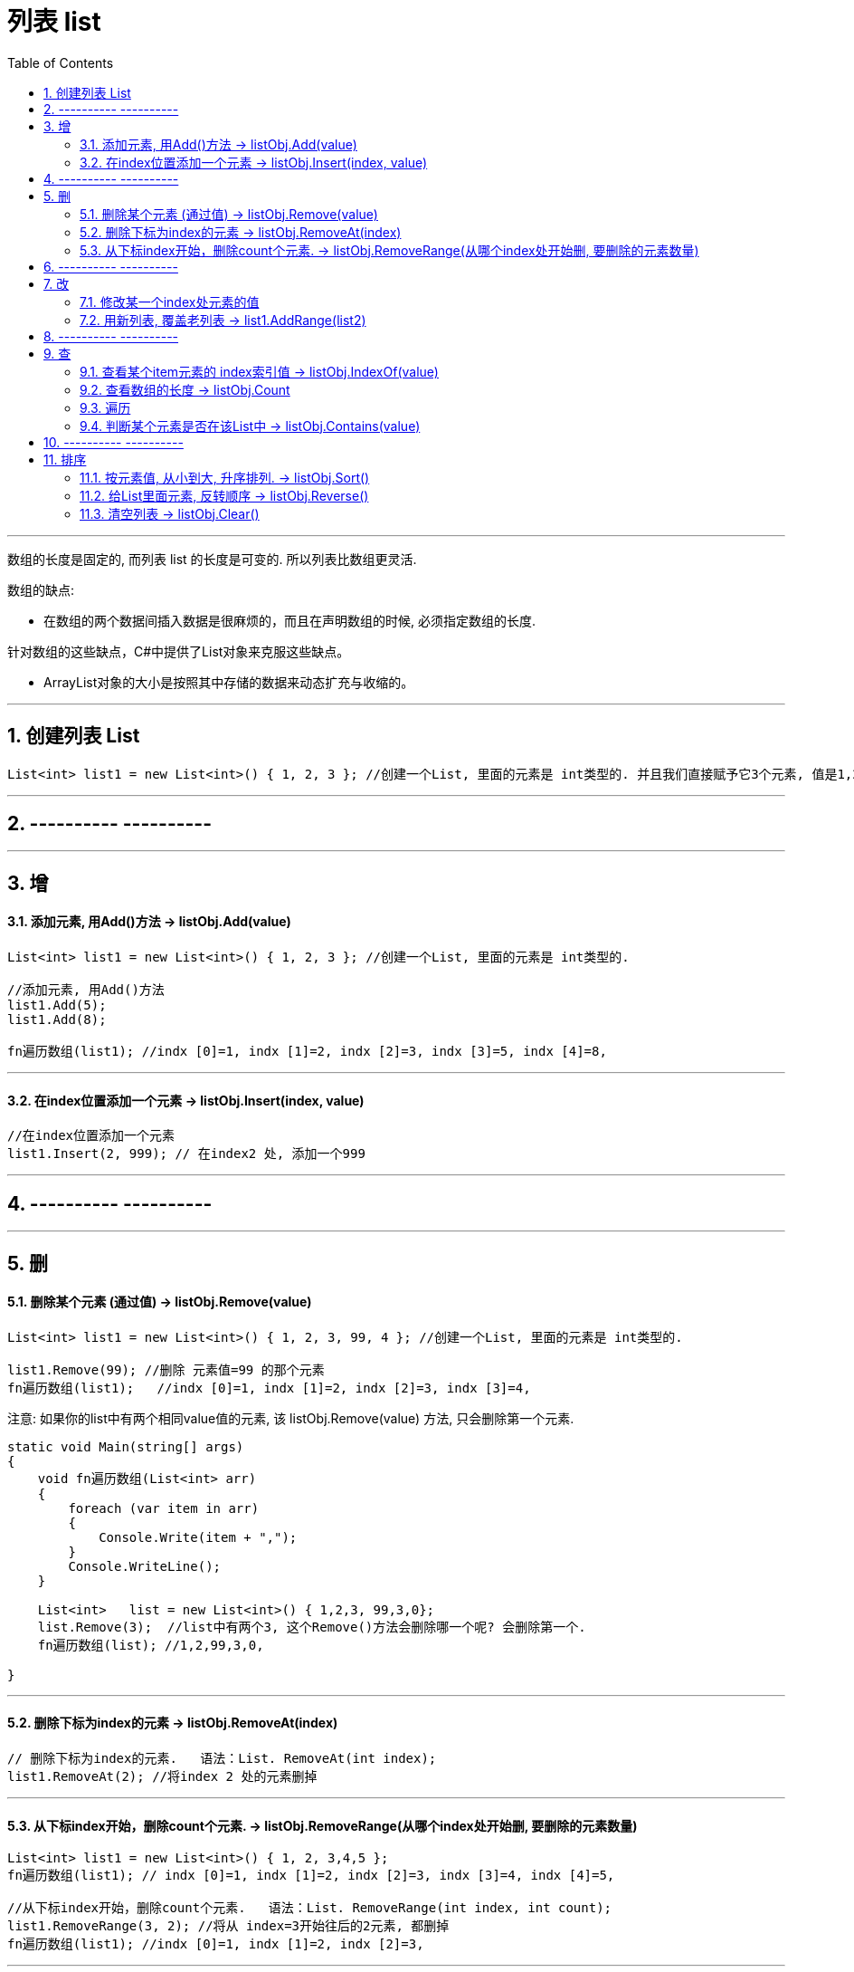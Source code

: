 
= 列表 list
:sectnums:
:toclevels: 3
:toc: left

---


数组的长度是固定的, 而列表 list 的长度是可变的. 所以列表比数组更灵活.

数组的缺点:

- 在数组的两个数据间插入数据是很麻烦的，而且在声明数组的时候, 必须指定数组的长度.


针对数组的这些缺点，C#中提供了List对象来克服这些缺点。

- ArrayList对象的大小是按照其中存储的数据来动态扩充与收缩的。


---

== 创建列表 List

[source, java]
----
List<int> list1 = new List<int>() { 1, 2, 3 }; //创建一个List, 里面的元素是 int类型的. 并且我们直接赋予它3个元素, 值是1,2,3.
----


---

== ---------- ----------

---

== 增

==== 添加元素, 用Add()方法 → listObj.Add(value)

[source, java]
----
List<int> list1 = new List<int>() { 1, 2, 3 }; //创建一个List, 里面的元素是 int类型的.

//添加元素, 用Add()方法
list1.Add(5);
list1.Add(8);

fn遍历数组(list1); //indx [0]=1, indx [1]=2, indx [2]=3, indx [3]=5, indx [4]=8,
----


---

==== 在index位置添加一个元素 → listObj.Insert(index, value)

[source, java]
----
//在index位置添加一个元素
list1.Insert(2, 999); // 在index2 处, 添加一个999
----


---

== ---------- ----------

---


== 删

==== 删除某个元素 (通过值) → listObj.Remove(value)

[source, java]
----
List<int> list1 = new List<int>() { 1, 2, 3, 99, 4 }; //创建一个List, 里面的元素是 int类型的.

list1.Remove(99); //删除 元素值=99 的那个元素
fn遍历数组(list1);   //indx [0]=1, indx [1]=2, indx [2]=3, indx [3]=4,
----


注意: 如果你的list中有两个相同value值的元素, 该  listObj.Remove(value) 方法, 只会删除第一个元素.

[source, java]
----
static void Main(string[] args)
{
    void fn遍历数组(List<int> arr)
    {
        foreach (var item in arr)
        {
            Console.Write(item + ",");
        }
        Console.WriteLine();
    }

    List<int>   list = new List<int>() { 1,2,3, 99,3,0};
    list.Remove(3);  //list中有两个3, 这个Remove()方法会删除哪一个呢? 会删除第一个.
    fn遍历数组(list); //1,2,99,3,0,

}
----

---


==== 删除下标为index的元素 → listObj.RemoveAt(index)

[source, java]
----
// 删除下标为index的元素.   语法：List. RemoveAt(int index);
list1.RemoveAt(2); //将index 2 处的元素删掉
----

---

==== 从下标index开始，删除count个元素. → listObj.RemoveRange(从哪个index处开始删, 要删除的元素数量)

[source, java]
----
List<int> list1 = new List<int>() { 1, 2, 3,4,5 };
fn遍历数组(list1); // indx [0]=1, indx [1]=2, indx [2]=3, indx [3]=4, indx [4]=5,

//从下标index开始，删除count个元素.   语法：List. RemoveRange(int index, int count);
list1.RemoveRange(3, 2); //将从 index=3开始往后的2元素, 都删掉
fn遍历数组(list1); //indx [0]=1, indx [1]=2, indx [2]=3,
----


---

== ---------- ----------

---

== 改

==== 修改某一个index处元素的值

曲线救国法: 先删除某个index处的元素, 再在某个index处添加一个新元素.
[,subs=+quotes]
----
List<int> listInt = new List<int>() { 1, 2, 3, 4 };

//先删除某个index处的元素
*listInt.RemoveRange(2,1); //删除从index=2开始的 1个数量的元素. 即删除 index=2出的元素 (本例即3)*

//再添加某个index处的元素
*listInt.Insert(2,100); //在index=2处,添加一个新元素100*

foreach (var item in listInt) {
    Console.Write(item+",");  // 1,2,100,4
}
----



'''

==== 用新列表, 覆盖老列表 → list1.AddRange(list2)

[source, java]
----
List<int> list1 = new List<int>() { 1, 2, 3,4,5 }; //创建一个List, 里面的元素是 int类型的.

//用新列表, 覆盖老列表.
List<int> list2 = new List<int> { 91, 92, 93 }; //先创建一个新list
list1.AddRange(list2);   //将list2, 添加到 list1里面. 注意, 会完全覆盖掉 list1 中的全部内容.
fn遍历数组(list2); //indx [0]=91, indx [1]=92, indx [2]=93,
----


[,subs=+quotes]
----
List<int> listInt = new List<int>() { 1, 2, 3, 4 ,5,6,7};
List<int> listInt2 = new List<int>() { 100,101,102 };

//先删除某个index处的元素
*listInt.RemoveRange(2,3); //删除从index=2开始的 3个数量的元素.  (本例即 3,4,5 这三个元素被删除)*

//再从某个index处开始, 添加多个新的元素. 注意, 这里用的方法是 InsertRange(), 而不是 Insert().
*listInt.InsertRange(2,listInt2); //在index=2处开始,添加一个新的list中的所有元素*

foreach (var item in listInt) {
    Console.Write(item+",");  // 1,2,*100,101,102*,6,7,
}
----



'''


== ---------- ----------


'''


== 查


==== 查看某个item元素的 index索引值 → listObj.IndexOf(value)

[source, java]
----
List<int> list = new List<int>() { 1, 2, 3, 99, 3, 0 };

//查找列表中, 某个元素的索引值index
Console.WriteLine(list.IndexOf(99));  //3
Console.WriteLine(list.IndexOf(999));  //-1  ← 如果查找的元素值不存在, 则返回 -1

//在列表中, 从后往前来查找某元素的index值
Console.WriteLine(list.LastIndexOf(3));  //4
----

---

==== 查看数组的长度 -> listObj.Count

[source, java]
----
//查看数组的当前长度, 用Count属性. 注意, 首字母是大写!
Console.WriteLine(list1.Count); //5  ←目前, list1列表中, 有5个元素.
----


==== 遍历

推荐:
[source, java]
----
foreach (var item in list1)
{
    Console.WriteLine(item); //能直接遍历出list中的每个元素值
}
----


下面的麻烦:
[source, java]
----
//定义一个函数, 用来遍历输出数组中的元素, 获得每个元素的值. 教程里面, 这个方法可以写在Main函数前面.
void fn遍历数组(List<int> yourListObj)
{
    for (int i = 0; i <= yourListObj.Count - 1; i++)
    {
        Console.Write("indx [{0}]={1}, ", i, yourListObj[i]);
    }
    Console.WriteLine();
}

List<int> list1 = new List<int>() { 1, 2, 3 }; //创建一个List, 里面的元素是 int类型的.
fn遍历数组(list1); //indx [0]=1, indx [1]=2, indx [2]=3,

----

---

==== 判断某个元素是否在该List中 → listObj.Contains(value)

[source, java]
----
//判断某个元素是否在该List中.   语法：List. Contains(T item) 返回值为：true/false
Console.WriteLine(list1.Contains(2));  //True ← 判断元素值2, 是否在列表中.
----


---

== ---------- ----------

---

== 排序

==== 按元素值, 从小到大, 升序排列. → listObj.Sort()

[source, java]
----
List<int> list1 = new List<int>() { 7, 2, 57, 99, 14 };

list1.Sort(); //从小到大, 升序排列,
fn遍历数组(list1);   //indx [0]=2, indx [1]=7, indx [2]=14, indx [3]=57, indx [4]=99,
----


---


==== 给List里面元素, 反转顺序 → listObj.Reverse()

[source, java]
----
List<int> list1 = new List<int>() { 1,3,55,7,9 };

list1.Reverse(); //按列表中元素的原顺序, 反转顺序排列
fn遍历数组(list1);   //indx [0]=9, indx [1]=7, indx [2]=55, indx [3]=3, indx [4]=1,
----

---

==== 清空列表 → listObj.Clear()

[source, java]
----
List<int> list1 = new List<int>() { 1,3,55,7,9 };

list1.Clear(); //清空列表
fn遍历数组(list1);   //空
----
